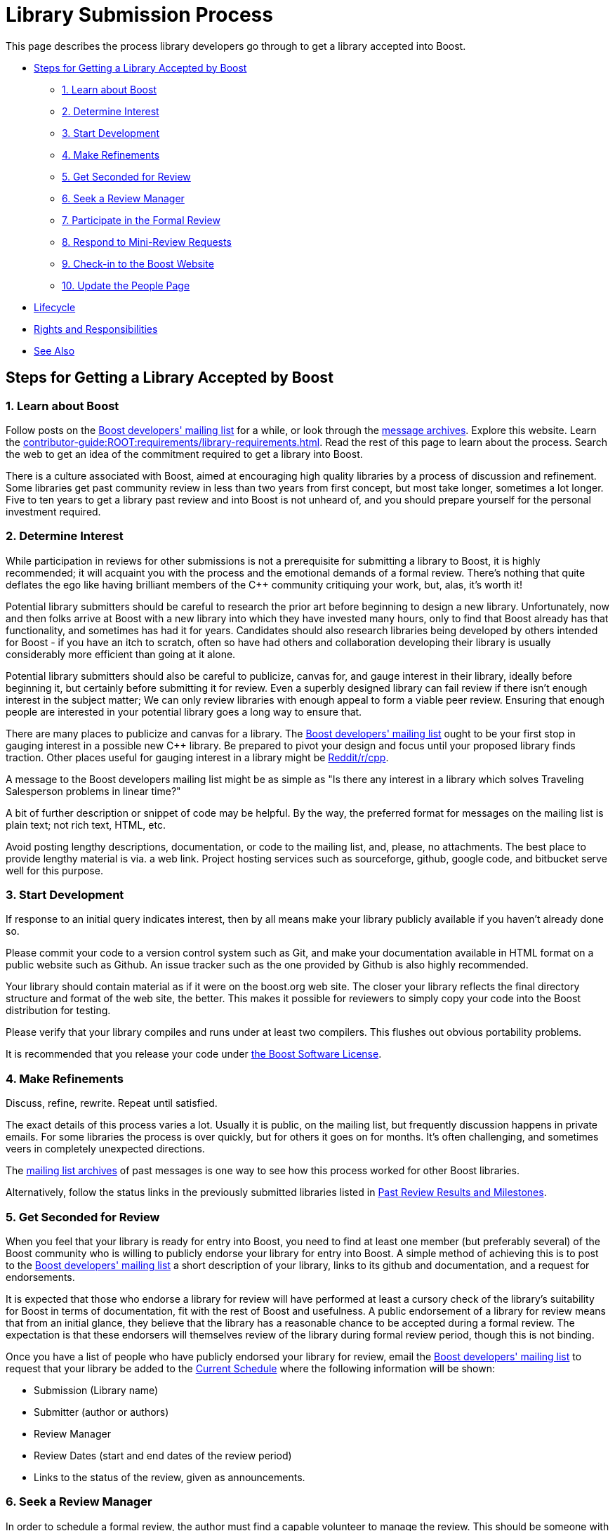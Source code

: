 ////
Copyright (c) 2024 The C++ Alliance, Inc. (https://cppalliance.org)
Distributed under the Boost Software License, Version 1.0. (See accompanying
file LICENSE_1_0.txt or copy at http://www.boost.org/LICENSE_1_0.txt)
Official repository: https://github.com/boostorg/website-v2-docs
////
= Library Submission Process
:navtitle: Submission Process

This page describes the process library developers go through to get a library accepted into Boost.

* <<Steps for Getting a Library Accepted by Boost>>
** <<1. Learn about Boost>>
** <<2. Determine Interest>>
** <<3. Start Development>>
** <<4. Make Refinements>>
** <<5. Get Seconded for Review>>
** <<6. Seek a Review Manager>>
** <<7. Participate in the Formal Review>>
** <<8. Respond to Mini-Review Requests>>
** <<9. Check-in to the Boost Website>>
** <<10. Update the People Page>>
* <<Lifecycle>>
* <<Rights and Responsibilities>>
* <<See Also>>

== Steps for Getting a Library Accepted by Boost

=== 1. Learn about Boost

Follow posts on the https://lists.boost.org/mailman/listinfo.cgi/boost[Boost developers' mailing list] for a while, or look through the https://lists.boost.org/Archives/boost/[message archives]. Explore this website. Learn the xref:contributor-guide:ROOT:requirements/library-requirements.adoc[]. Read the rest of this page to learn about the process. Search the web to get an idea of the commitment required to get a library into Boost. 

There is a culture associated with Boost, aimed at encouraging high quality libraries by a process of discussion and refinement. Some libraries get past community review in less than two years from first concept, but most take longer, sometimes a lot longer. Five to ten years to get a library past review and into Boost is not unheard of, and you should prepare yourself for the personal investment required.

=== 2. Determine Interest

While participation in reviews for other submissions is not a prerequisite for submitting a library to Boost, it is highly recommended; it will acquaint you with the process and the emotional demands of a formal review. There's nothing that quite deflates the ego like having brilliant members of the pass:[C++] community critiquing your work, but, alas, it's worth it!

Potential library submitters should be careful to research the prior art before beginning to design a new library. Unfortunately, now and then folks arrive at Boost with a new library into which they have invested many hours, only to find that Boost already has that functionality, and sometimes has had it for years. Candidates should also research libraries being developed by others intended for Boost - if you have an itch to scratch, often so have had others and collaboration developing their library is usually considerably more efficient than going at it alone.

Potential library submitters should also be careful to publicize, canvas for, and gauge interest in their library, ideally before beginning it, but certainly before submitting it for review. Even a superbly designed library can fail review if there isn't enough interest in the subject matter; We can only review libraries with enough appeal to form a viable peer review. Ensuring that enough people are interested in your potential library goes a long way to ensure that.

There are many places to publicize and canvas for a library. The https://lists.boost.org/mailman/listinfo.cgi/boost[Boost developers' mailing list] ought to be your first stop in gauging interest in a possible new pass:[C++] library. Be prepared to pivot your design and focus until your proposed library finds traction. Other places useful for gauging interest in a library might be https://www.reddit.com/r/cpp/[Reddit/r/cpp].

A message to the Boost developers mailing list might be as simple as "Is there any interest in a library which solves Traveling Salesperson problems in linear time?"

A bit of further description or snippet of code may be helpful. By the way, the preferred format for messages on the mailing list is plain text; not rich text, HTML, etc.

Avoid posting lengthy descriptions, documentation, or code to the mailing list, and, please, no attachments. The best place to provide lengthy material is via. a web link. Project hosting services such as sourceforge, github, google code, and bitbucket serve well for this purpose.

=== 3. Start Development

If response to an initial query indicates interest, then by all means make your library publicly available if you haven't already done so.

Please commit your code to a version control system such as Git, and make your documentation available in HTML format on a public website such as Github. An issue tracker such as the one provided by Github is also highly recommended.

Your library should contain material as if it were on the boost.org web site. The closer your library reflects the final directory structure and format of the web site, the better. This makes it possible for reviewers to simply copy your code into the Boost distribution for testing.

Please verify that your library compiles and runs under at least two compilers. This flushes out obvious portability problems.

It is recommended that you release your code under xref:user-guide:ROOT:bsl.adoc[the Boost Software License].

=== 4. Make Refinements

Discuss, refine, rewrite. Repeat until satisfied.

The exact details of this process varies a lot. Usually it is public, on the mailing list, but frequently discussion happens in private emails. For some libraries the process is over quickly, but for others it goes on for months. It's often challenging, and sometimes veers in completely unexpected directions.

The https://lists.boost.org/Archives/boost/[mailing list archives] of past messages is one way to see how this process worked for other Boost libraries.

Alternatively, follow the status links in the previously submitted libraries listed in xref:review-results.adoc#pastreviewresults[Past Review Results and Milestones].

=== 5. Get Seconded for Review

When you feel that your library is ready for entry into Boost, you need to find at least one member (but preferably several) of the Boost community who is willing to publicly endorse your library for entry into Boost. A simple method of achieving this is to post to the https://lists.boost.org/mailman/listinfo.cgi/boost[Boost developers' mailing list] a short description of your library, links to its github and documentation, and a request for endorsements.

It is expected that those who endorse a library for review will have performed at least a cursory check of the library's suitability for Boost in terms of documentation, fit with the rest of Boost and usefulness. A public endorsement of a library for review means that from an initial glance, they believe that the library has a reasonable chance to be accepted during a formal review. The expectation is that these endorsers will themselves review of the library during formal review period, though this is not binding.

Once you have a list of people who have publicly endorsed your library for review, email the https://lists.boost.org/mailman/listinfo.cgi/boost[Boost developers' mailing list] to request that your library be added to the xref:review-results.adoc#currentscheule[Current Schedule] where the following information will be shown:

* Submission (Library name)
* Submitter (author or authors)
* Review Manager
* Review Dates (start and end dates of the review period)
* Links to the status of the review, given as announcements.

=== 6. Seek a Review Manager

In order to schedule a formal review, the author must find a capable volunteer to manage the review. This should be someone with knowledge of the library domain, and experience with the review process. See xref:managing-reviews.adoc[] for the responsibilities of the review manager.

Authors can find community members interested in managing reviews through discussion of the library on the developer list. If no one steps forward to volunteer to manage the review, it is appropriate to contact an experienced Boost member who showed interest in the library. Be considerate that managing a review is a serious commitment; for this reason, it's better to contact the member off-list.

If you cannot find a review manager after three weeks using the means above, and your submission is targeting eventual standardization, there is a list of Boost regulars who are also WG21 committee members who have volunteered to act as review managers in such cases. Try them in the order listed. They are: Zach Laine, Micheal Caisse, Matt Calabrese, Edward Diener, Louis Dionne, Vinnie Falco, Glen Fernandes, and David Sankel.

Once a potential review manager has been identified, contact the xref:managing-reviews.adoc#reviewwizards[Review Wizards] for approval. The wizards approve review managers based on their level of participation in the Boost community.

The review wizards will coordinate with both the author and review manager to schedule a date convenient for both.

=== 7. Participate in the Formal Review

Before your formal review begins, double-, triple-, and quadruple-check your library. Verify that every code example works, that all unit tests pass on at least two compilers on at least two major operating systems, and run your documentation through a spelling and grammar checker.

Please do not modify your library on its master branch during a review. Instead, modify a separate develop branch in response to feedback and reviews. For bigger ticket items of work, open issues on your issue tracker so interested people can track the fixing of specific issues raised.

The review manager will consider all the reviews made by members of the community and arrive at a decision on whether your library is rejected, conditionally accepted or unconditionally accepted. They will post a report summarizing the decision publicly. If conditions are attached to acceptance, you will need to implement those conditions or else undergo an additional formal review.

==== Fast Track Reviews

To qualify for a fast track review:

[disc]
* The component must be small.

* The technique must be already in use in Boost libraries and the new component provides a common implementation.

* A full Boost-conformant implementation is available in the sandbox.

* The review wizard determines that the proposal qualifies for fast track review.

==== Fast Track Procedure

. The Boost review wizard posts a review announcement to the main Boost developer's list. The fast track review period will normally last for 5 days. No two fast-track reviews will run in parallel. Fast track reviews may run during full reviews, though generally, this is to be avoided.

. After the review period ends, the submitter will post a review summary containing proposed changes to the reviewed implementation.

. The review wizard will accept or reject the proposed library and proposed changes.

. After applying the proposed changes, the component is checked into the repository like any other library.

=== 8. Respond to Mini-Review Requests

It is possible that in the review process some issues might need to be fixed as a _requirement_ for acceptance. If a review does result in conditions on acceptance, the review manager may request a _Mini-Review_, at a later date, to determine if the conditions have been met. The Mini-Review is usually conducted by the same review manager.

=== 9. Check-in to the Boost Website

Once an accepted library is ready for inclusion on the Boost web site, the submitter is typically given Boost repository write access, and expected to check-in and maintain the library there. Contact the moderators if you need write access or direct use of the repository isn't possible for you.

=== 10. Update the People Page

If the boost.org web site doesn't already have your capsule biography and picture (optional, with not-too-serious pictures preferred!), please send them to the Boost webmaster. It is up to you as to whether or not the biography includes your email address or other contact information. The preferred picture format is .jpg, but other common formats are acceptable. The preferred image size is 500x375 but the webmaster has photo editing software and can do the image preparation if necessary.

== Lifecycle

Libraries are software; they lose their value over time if not maintained. Postings on the Boost developers or users mailing lists can alert you to potential maintenance needs; please plan to maintain your library over time. If you no longer can or wish to maintain your library, please post a message on the Boost developers mailing list asking for a new maintainer to volunteer and then spend the time to help them take over.

Orphaned libraries will be put in the care of a maintenance team, pending a search for a new maintainer.

== Rights and Responsibilities

By submitting a library to Boost, you accept responsibility for maintaining your library, or finding a qualified volunteer to serve as maintainer. You must be willing to put your library and documentation under a Boost-compatible license.

You will be expected to respond to reasonable bug reports and questions on time and to participate as needed in discussions of your library on the Boost mailing lists.

You are free to change your library in any way you wish, and you are encouraged to actively make improvements. However, peer review is an important part of the Boost process and as such you are also encouraged to get feedback from the Boost community before making substantial changes to the interface of an accepted library.

If at some point you no longer wish to serve as maintainer of your library, it is your responsibility to make this known to the Boost community, and to find another individual to take your place.

Libraries which have been abandoned will be put in care of a maintenance team.

== See Also

* xref:contributor-guide:ROOT:contributors-faq.adoc#security[Contributor Guide FAQ: Security]
* xref:contributor-guide:ROOT:requirements/library-requirements.adoc[]

